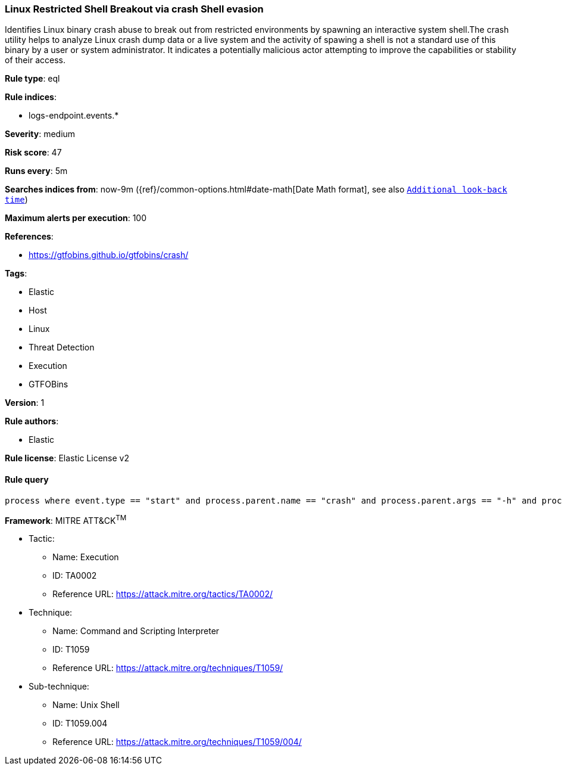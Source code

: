 [[prebuilt-rule-0-16-2-linux-restricted-shell-breakout-via-crash-shell-evasion]]
=== Linux Restricted Shell Breakout via crash Shell evasion

Identifies Linux binary crash abuse to break out from restricted environments by spawning an interactive system shell.The crash utility helps to analyze Linux crash dump data or a live system and the activity of spawing a shell is not a standard use of this binary by a user or system administrator. It indicates a potentially malicious actor attempting to improve the capabilities or stability of their access.

*Rule type*: eql

*Rule indices*: 

* logs-endpoint.events.*

*Severity*: medium

*Risk score*: 47

*Runs every*: 5m

*Searches indices from*: now-9m ({ref}/common-options.html#date-math[Date Math format], see also <<rule-schedule, `Additional look-back time`>>)

*Maximum alerts per execution*: 100

*References*: 

* https://gtfobins.github.io/gtfobins/crash/

*Tags*: 

* Elastic
* Host
* Linux
* Threat Detection
* Execution
* GTFOBins

*Version*: 1

*Rule authors*: 

* Elastic

*Rule license*: Elastic License v2


==== Rule query


[source, js]
----------------------------------
process where event.type == "start" and process.parent.name == "crash" and process.parent.args == "-h" and process.name == "sh"

----------------------------------

*Framework*: MITRE ATT&CK^TM^

* Tactic:
** Name: Execution
** ID: TA0002
** Reference URL: https://attack.mitre.org/tactics/TA0002/
* Technique:
** Name: Command and Scripting Interpreter
** ID: T1059
** Reference URL: https://attack.mitre.org/techniques/T1059/
* Sub-technique:
** Name: Unix Shell
** ID: T1059.004
** Reference URL: https://attack.mitre.org/techniques/T1059/004/
